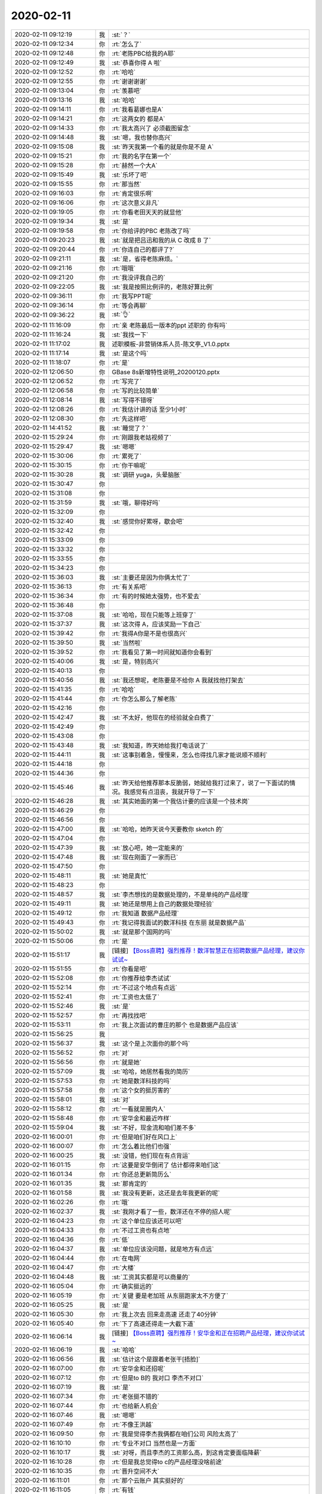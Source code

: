 2020-02-11
-------------

.. list-table::
   :widths: 25, 1, 60

   * - 2020-02-11 09:12:19
     - 我
     - :st:`？`
   * - 2020-02-11 09:12:34
     - 你
     - :rt:`怎么了`
   * - 2020-02-11 09:12:48
     - 你
     - :rt:`老陈PBC给我的A耶`
   * - 2020-02-11 09:12:49
     - 我
     - :st:`恭喜你得 A 啦`
   * - 2020-02-11 09:12:52
     - 你
     - :rt:`哈哈`
   * - 2020-02-11 09:12:55
     - 你
     - :rt:`谢谢谢谢`
   * - 2020-02-11 09:13:04
     - 你
     - :rt:`羡慕吧`
   * - 2020-02-11 09:13:16
     - 我
     - :st:`哈哈`
   * - 2020-02-11 09:14:11
     - 你
     - :rt:`我看葛娜也是A`
   * - 2020-02-11 09:14:21
     - 你
     - :rt:`这两女的 都是A`
   * - 2020-02-11 09:14:33
     - 你
     - :rt:`我太高兴了 必须截图留念`
   * - 2020-02-11 09:14:48
     - 我
     - :st:`嗯，我也替你高兴`
   * - 2020-02-11 09:15:08
     - 我
     - :st:`昨天我第一个看的就是你是不是 A`
   * - 2020-02-11 09:15:21
     - 你
     - :rt:`我的名字在第一个`
   * - 2020-02-11 09:15:28
     - 你
     - :rt:`赫然一个大A`
   * - 2020-02-11 09:15:49
     - 我
     - :st:`乐坏了吧`
   * - 2020-02-11 09:15:55
     - 你
     - :rt:`那当然`
   * - 2020-02-11 09:16:03
     - 你
     - :rt:`肯定很乐啊`
   * - 2020-02-11 09:16:06
     - 你
     - :rt:`这次意义非凡`
   * - 2020-02-11 09:19:05
     - 你
     - :rt:`你看老田天天的就显他`
   * - 2020-02-11 09:19:34
     - 我
     - :st:`是`
   * - 2020-02-11 09:19:58
     - 你
     - :rt:`你给评的PBC 老陈改了吗`
   * - 2020-02-11 09:20:23
     - 我
     - :st:`就是把吕迅和我的从 C 改成 B 了`
   * - 2020-02-11 09:20:44
     - 你
     - :rt:`你连自己的都评了?`
   * - 2020-02-11 09:21:11
     - 我
     - :st:`是，省得老陈麻烦。`
   * - 2020-02-11 09:21:16
     - 你
     - :rt:`哦哦`
   * - 2020-02-11 09:21:20
     - 你
     - :rt:`我没评我自己的`
   * - 2020-02-11 09:22:05
     - 我
     - :st:`我是按照比例评的，老陈好算比例`
   * - 2020-02-11 09:36:11
     - 你
     - :rt:`我写PPT呢`
   * - 2020-02-11 09:36:14
     - 你
     - :rt:`等会再聊`
   * - 2020-02-11 09:36:22
     - 我
     - :st:`👌`
   * - 2020-02-11 11:16:09
     - 你
     - :rt:`亲 老陈最后一版本的ppt 述职的 你有吗`
   * - 2020-02-11 11:16:24
     - 我
     - :st:`我找一下`
   * - 2020-02-11 11:17:02
     - 我
     - 述职模板-非营销体系人员-陈文亭_V1.0.pptx
   * - 2020-02-11 11:17:14
     - 我
     - :st:`是这个吗`
   * - 2020-02-11 11:18:07
     - 你
     - :rt:`是`
   * - 2020-02-11 12:06:50
     - 你
     - GBase 8s新增特性说明_20200120.pptx
   * - 2020-02-11 12:06:52
     - 你
     - :rt:`写完了`
   * - 2020-02-11 12:06:58
     - 你
     - :rt:`写的比较简单`
   * - 2020-02-11 12:08:14
     - 我
     - :st:`写得不错呀`
   * - 2020-02-11 12:08:26
     - 你
     - :rt:`我估计讲的话 至少1小时`
   * - 2020-02-11 12:08:30
     - 你
     - :rt:`先这样吧`
   * - 2020-02-11 14:41:52
     - 我
     - :st:`睡觉了？`
   * - 2020-02-11 15:29:24
     - 你
     - :rt:`刚跟我老姑视频了`
   * - 2020-02-11 15:29:47
     - 我
     - :st:`嗯嗯`
   * - 2020-02-11 15:30:06
     - 你
     - :rt:`累死了`
   * - 2020-02-11 15:30:15
     - 你
     - :rt:`你干嘛呢`
   * - 2020-02-11 15:30:28
     - 我
     - :st:`调研 yuga，头晕脑胀`
   * - 2020-02-11 15:30:47
     - 你
     - .. raw:: html
       
          <audio controls="controls"><source src="_static/mp3/343241.mp3" type="audio/mpeg" />不能播放语音</audio>
   * - 2020-02-11 15:31:08
     - 你
     - .. raw:: html
       
          <audio controls="controls"><source src="_static/mp3/343242.mp3" type="audio/mpeg" />不能播放语音</audio>
   * - 2020-02-11 15:31:59
     - 我
     - :st:`哦，聊得好吗`
   * - 2020-02-11 15:32:09
     - 你
     - .. raw:: html
       
          <audio controls="controls"><source src="_static/mp3/343244.mp3" type="audio/mpeg" />不能播放语音</audio>
   * - 2020-02-11 15:32:40
     - 我
     - :st:`感觉你好累呀，歇会吧`
   * - 2020-02-11 15:32:42
     - 你
     - .. raw:: html
       
          <audio controls="controls"><source src="_static/mp3/343246.mp3" type="audio/mpeg" />不能播放语音</audio>
   * - 2020-02-11 15:33:09
     - 你
     - .. raw:: html
       
          <audio controls="controls"><source src="_static/mp3/343247.mp3" type="audio/mpeg" />不能播放语音</audio>
   * - 2020-02-11 15:33:32
     - 你
     - .. raw:: html
       
          <audio controls="controls"><source src="_static/mp3/343248.mp3" type="audio/mpeg" />不能播放语音</audio>
   * - 2020-02-11 15:33:55
     - 你
     - .. raw:: html
       
          <audio controls="controls"><source src="_static/mp3/343249.mp3" type="audio/mpeg" />不能播放语音</audio>
   * - 2020-02-11 15:34:23
     - 你
     - .. raw:: html
       
          <audio controls="controls"><source src="_static/mp3/343250.mp3" type="audio/mpeg" />不能播放语音</audio>
   * - 2020-02-11 15:36:03
     - 我
     - :st:`主要还是因为你俩太忙了`
   * - 2020-02-11 15:36:13
     - 你
     - :rt:`有关系吧`
   * - 2020-02-11 15:36:34
     - 你
     - :rt:`有的时候她太强势，也不爱去`
   * - 2020-02-11 15:36:48
     - 你
     - .. raw:: html
       
          <audio controls="controls"><source src="_static/mp3/343254.mp3" type="audio/mpeg" />不能播放语音</audio>
   * - 2020-02-11 15:37:08
     - 我
     - :st:`哈哈，现在只能等上班穿了`
   * - 2020-02-11 15:37:37
     - 我
     - :st:`这次得 A，应该奖励一下自己`
   * - 2020-02-11 15:39:42
     - 你
     - :rt:`我得A你是不是也很高兴`
   * - 2020-02-11 15:39:50
     - 我
     - :st:`当然啦`
   * - 2020-02-11 15:39:52
     - 你
     - :rt:`我看见了第一时间就知道你会看到`
   * - 2020-02-11 15:40:06
     - 我
     - :st:`是，特别高兴`
   * - 2020-02-11 15:40:13
     - 你
     - .. raw:: html
       
          <audio controls="controls"><source src="_static/mp3/343261.mp3" type="audio/mpeg" />不能播放语音</audio>
   * - 2020-02-11 15:40:56
     - 我
     - :st:`我还想呢，老陈要是不给你 A 我就找他打架去`
   * - 2020-02-11 15:41:35
     - 你
     - :rt:`哈哈`
   * - 2020-02-11 15:41:44
     - 你
     - :rt:`你怎么那么了解老陈`
   * - 2020-02-11 15:42:16
     - 你
     - .. raw:: html
       
          <audio controls="controls"><source src="_static/mp3/343265.mp3" type="audio/mpeg" />不能播放语音</audio>
   * - 2020-02-11 15:42:47
     - 我
     - :st:`不太好，他现在的经验就全白费了`
   * - 2020-02-11 15:42:49
     - 你
     - .. raw:: html
       
          <audio controls="controls"><source src="_static/mp3/343267.mp3" type="audio/mpeg" />不能播放语音</audio>
   * - 2020-02-11 15:43:08
     - 你
     - .. raw:: html
       
          <audio controls="controls"><source src="_static/mp3/343268.mp3" type="audio/mpeg" />不能播放语音</audio>
   * - 2020-02-11 15:43:48
     - 我
     - :st:`我知道，昨天她给我打电话说了`
   * - 2020-02-11 15:44:11
     - 我
     - :st:`这事别着急，慢慢来，怎么也得找几家才能说顺不顺利`
   * - 2020-02-11 15:44:18
     - 你
     - .. raw:: html
       
          <audio controls="controls"><source src="_static/mp3/343271.mp3" type="audio/mpeg" />不能播放语音</audio>
   * - 2020-02-11 15:44:36
     - 你
     - .. raw:: html
       
          <audio controls="controls"><source src="_static/mp3/343272.mp3" type="audio/mpeg" />不能播放语音</audio>
   * - 2020-02-11 15:45:46
     - 我
     - :st:`昨天给他推荐那本反脆弱，她就给我打过来了，说了一下面试的情况。我感觉有点沮丧，我就开导了一下`
   * - 2020-02-11 15:46:28
     - 我
     - :st:`其实她面的第一个我估计要的应该是一个技术岗`
   * - 2020-02-11 15:46:29
     - 你
     - .. raw:: html
       
          <audio controls="controls"><source src="_static/mp3/343275.mp3" type="audio/mpeg" />不能播放语音</audio>
   * - 2020-02-11 15:46:56
     - 你
     - .. raw:: html
       
          <audio controls="controls"><source src="_static/mp3/343276.mp3" type="audio/mpeg" />不能播放语音</audio>
   * - 2020-02-11 15:47:00
     - 我
     - :st:`哈哈，她昨天说今天要教你 sketch 的`
   * - 2020-02-11 15:47:04
     - 你
     - .. raw:: html
       
          <audio controls="controls"><source src="_static/mp3/343278.mp3" type="audio/mpeg" />不能播放语音</audio>
   * - 2020-02-11 15:47:39
     - 我
     - :st:`放心吧，她一定能来的`
   * - 2020-02-11 15:47:48
     - 我
     - :st:`现在刚面了一家而已`
   * - 2020-02-11 15:47:50
     - 你
     - .. raw:: html
       
          <audio controls="controls"><source src="_static/mp3/343281.mp3" type="audio/mpeg" />不能播放语音</audio>
   * - 2020-02-11 15:48:11
     - 我
     - :st:`她是真忙`
   * - 2020-02-11 15:48:23
     - 你
     - .. raw:: html
       
          <audio controls="controls"><source src="_static/mp3/343283.mp3" type="audio/mpeg" />不能播放语音</audio>
   * - 2020-02-11 15:48:57
     - 我
     - :st:`李杰想找的是数据处理的，不是单纯的产品经理`
   * - 2020-02-11 15:49:11
     - 我
     - :st:`她还是想用上自己的数据处理经验`
   * - 2020-02-11 15:49:12
     - 你
     - :rt:`我知道 数据产品经理`
   * - 2020-02-11 15:49:43
     - 你
     - :rt:`我记得我面试的数洋科技 在东丽 就是数据产品`
   * - 2020-02-11 15:50:02
     - 我
     - :st:`就是那个国网的吗`
   * - 2020-02-11 15:50:06
     - 你
     - :rt:`是`
   * - 2020-02-11 15:51:17
     - 我
     - [链接] `【Boss直聘】强烈推荐！数洋智慧正在招聘数据产品经理，建议你试试~ <https://m.zhipin.com/mpa/html/weijd/weijd-job/3201ec079032c55a0nZ60tS5F1E~?date8=20200211&sid=tosee_jd_1950f9b8cf4915ed03R63NW9GFo~>`_
   * - 2020-02-11 15:51:55
     - 你
     - :rt:`你看是吧`
   * - 2020-02-11 15:52:08
     - 你
     - :rt:`你推荐给李杰试试`
   * - 2020-02-11 15:52:14
     - 你
     - :rt:`不过这个地点有点远`
   * - 2020-02-11 15:52:41
     - 你
     - :rt:`工资也太低了`
   * - 2020-02-11 15:52:46
     - 我
     - :st:`是`
   * - 2020-02-11 15:52:57
     - 你
     - :rt:`再找找吧`
   * - 2020-02-11 15:53:11
     - 你
     - :rt:`我上次面试的曹庄的那个 也是数据产品应该`
   * - 2020-02-11 15:56:25
     - 我
     - .. image:: /images/343298.jpg
          :width: 100px
   * - 2020-02-11 15:56:37
     - 我
     - :st:`这个是上次面你的那个吗`
   * - 2020-02-11 15:56:52
     - 你
     - :rt:`对`
   * - 2020-02-11 15:56:56
     - 你
     - :rt:`就是她`
   * - 2020-02-11 15:57:09
     - 我
     - :st:`哈哈，她居然看我的简历`
   * - 2020-02-11 15:57:53
     - 你
     - :rt:`她是数洋科技的吗`
   * - 2020-02-11 15:57:58
     - 你
     - :rt:`这个女的挺厉害的`
   * - 2020-02-11 15:58:01
     - 我
     - :st:`对`
   * - 2020-02-11 15:58:12
     - 你
     - :rt:`一看就是圈内人`
   * - 2020-02-11 15:58:48
     - 你
     - :rt:`安华金和最近咋样`
   * - 2020-02-11 15:59:04
     - 我
     - :st:`不好，现金流和咱们差不多`
   * - 2020-02-11 16:00:01
     - 你
     - :rt:`但是咱们好在风口上`
   * - 2020-02-11 16:00:07
     - 你
     - :rt:`怎么着比他们也强`
   * - 2020-02-11 16:00:25
     - 我
     - :st:`没错，他们现在有点背运`
   * - 2020-02-11 16:01:15
     - 你
     - :rt:`这要是安华倒闭了 估计都得来咱们这`
   * - 2020-02-11 16:01:34
     - 你
     - :rt:`你还总更新简历么`
   * - 2020-02-11 16:01:35
     - 我
     - :st:`那肯定的`
   * - 2020-02-11 16:01:58
     - 我
     - :st:`我没有更新，这还是去年我更新的呢`
   * - 2020-02-11 16:02:26
     - 你
     - :rt:`哦`
   * - 2020-02-11 16:02:37
     - 我
     - :st:`我刚才看了一些，数洋还在不停的招人呢`
   * - 2020-02-11 16:04:23
     - 你
     - :rt:`这个单位应该还可以吧`
   * - 2020-02-11 16:04:33
     - 你
     - :rt:`不过工资也有点地`
   * - 2020-02-11 16:04:36
     - 你
     - :rt:`低`
   * - 2020-02-11 16:04:37
     - 我
     - :st:`单位应该没问题，就是地方有点远`
   * - 2020-02-11 16:04:44
     - 你
     - :rt:`在电网`
   * - 2020-02-11 16:04:47
     - 你
     - :rt:`大楼`
   * - 2020-02-11 16:04:48
     - 我
     - :st:`工资其实都是可以商量的`
   * - 2020-02-11 16:05:04
     - 你
     - :rt:`确实挺远的`
   * - 2020-02-11 16:05:19
     - 你
     - :rt:`关键 要是老加班 从东丽跑家太不方便了`
   * - 2020-02-11 16:05:25
     - 我
     - :st:`是`
   * - 2020-02-11 16:05:30
     - 你
     - :rt:`我上次去 回来走高速 还走了40分钟`
   * - 2020-02-11 16:05:40
     - 你
     - :rt:`下了高速还得走一大截下道`
   * - 2020-02-11 16:06:14
     - 我
     - [链接] `【Boss直聘】强烈推荐！安华金和正在招聘产品经理，建议你试试~ <https://m.zhipin.com/mpa/html/weijd/weijd-job/a5ca9fb35c283f280Xx_29i7E1o~?date8=20200211&sid=tosee_jd_1950f9b8cf4915ed03R63NW9GFo~>`_
   * - 2020-02-11 16:06:19
     - 我
     - :st:`哈哈`
   * - 2020-02-11 16:06:56
     - 我
     - :st:`估计这个是跟着老张干[捂脸]`
   * - 2020-02-11 16:07:00
     - 你
     - :rt:`安华金和还招呢`
   * - 2020-02-11 16:07:12
     - 你
     - :rt:`但是to B的 我对口 李杰不对口`
   * - 2020-02-11 16:07:19
     - 我
     - :st:`是`
   * - 2020-02-11 16:07:34
     - 你
     - :rt:`老张挺不错的`
   * - 2020-02-11 16:07:44
     - 你
     - :rt:`也给新人机会`
   * - 2020-02-11 16:07:46
     - 我
     - :st:`嗯嗯`
   * - 2020-02-11 16:07:49
     - 你
     - :rt:`不像王洪越`
   * - 2020-02-11 16:09:50
     - 你
     - :rt:`我是觉得李杰我俩都在咱们公司  风险太高了`
   * - 2020-02-11 16:10:10
     - 你
     - :rt:`专业不对口 当然也是一方面`
   * - 2020-02-11 16:10:17
     - 我
     - :st:`对呀，而且李杰的工资那么高，到这肯定要面临降薪`
   * - 2020-02-11 16:10:28
     - 你
     - :rt:`但是我总觉得to c的产品经理没啥前途`
   * - 2020-02-11 16:10:35
     - 你
     - :rt:`晋升空间不大`
   * - 2020-02-11 16:11:01
     - 你
     - :rt:`那个云账户 其实挺好的`
   * - 2020-02-11 16:11:05
     - 你
     - :rt:`有钱`
   * - 2020-02-11 16:11:15
     - 你
     - :rt:`地方还在华苑`
   * - 2020-02-11 16:11:28
     - 你
     - :rt:`就是岗位匹配不太对`
   * - 2020-02-11 16:15:13
     - 我
     - [链接] `【Boss直聘】强烈推荐！盘古互联正在招聘产品经理，建议你试试~ <https://m.zhipin.com/mpa/html/weijd/weijd-job/ddadadbe251974670XB53dm_FFU~?date8=20200211&sid=tosee_jd_1950f9b8cf4915ed03R63NW9GFo~>`_
   * - 2020-02-11 16:16:42
     - 我
     - [链接] `【Boss直聘】强烈推荐！云信科技正在招聘产品经理，建议你试试~ <https://m.zhipin.com/mpa/html/weijd/weijd-job/3d22ee598048949a0nF439y_GVU~?date8=20200211&sid=tosee_jd_1950f9b8cf4915ed03R63NW9GFo~>`_
   * - 2020-02-11 16:17:11
     - 你
     - :rt:`你在干嘛`
   * - 2020-02-11 16:17:38
     - 我
     - :st:`顺手找找[呲牙]`
   * - 2020-02-11 16:17:45
     - 你
     - :rt:`我写的ppt 你觉得缺什么吗`
   * - 2020-02-11 16:17:57
     - 你
     - :rt:`李杰说她现在正在面试`
   * - 2020-02-11 16:18:00
     - 你
     - :rt:`好像是北辰的`
   * - 2020-02-11 16:18:19
     - 我
     - :st:`天士力的，我觉得这个不好，不过我没和他说`
   * - 2020-02-11 16:18:28
     - 你
     - :rt:`是`
   * - 2020-02-11 16:18:42
     - 你
     - :rt:`她也知道 就是面面 涨涨经验`
   * - 2020-02-11 16:19:08
     - 我
     - :st:`你的 PPT 是写给售前的吧`
   * - 2020-02-11 16:19:19
     - 你
     - :rt:`是`
   * - 2020-02-11 16:19:36
     - 你
     - :rt:`就是给讲产品新特性 还有资质 版本号`
   * - 2020-02-11 16:19:40
     - 你
     - :rt:`roadmap`
   * - 2020-02-11 16:20:07
     - 我
     - :st:`我没想好，觉得新特性那部分需要提炼一下`
   * - 2020-02-11 16:20:26
     - 你
     - :rt:`写太细了？`
   * - 2020-02-11 16:20:44
     - 你
     - :rt:`我觉得一是写太细了 一是客户价值没说`
   * - 2020-02-11 16:20:47
     - 我
     - :st:`也不是，就是售前他们自己总结不出来这些东西对用户的价值`
   * - 2020-02-11 16:20:55
     - 我
     - :st:`对，关键是客户价值`
   * - 2020-02-11 16:21:00
     - 你
     - :rt:`没错`
   * - 2020-02-11 16:22:02
     - 我
     - :st:`像 Varchar 扩容就可以写我们和 Oracle 的对比和达梦的对比`
   * - 2020-02-11 16:22:16
     - 我
     - :st:`这就是对客户的价值`
   * - 2020-02-11 16:22:24
     - 我
     - :st:`甚至可以做控标点`
   * - 2020-02-11 16:22:33
     - 你
     - :rt:`不行`
   * - 2020-02-11 16:22:45
     - 你
     - :rt:`达梦的也没头`
   * - 2020-02-11 16:22:46
     - 你
     - :rt:`你忘了`
   * - 2020-02-11 16:22:56
     - 你
     - :rt:`建表的时候 创建多大的都让`
   * - 2020-02-11 16:23:05
     - 我
     - :st:`插入的时候就不行了吧`
   * - 2020-02-11 16:23:09
     - 你
     - :rt:`实际存的时候 是18000`
   * - 2020-02-11 16:23:23
     - 你
     - :rt:`但是张工测试的时候 我忘了边界是多大`
   * - 2020-02-11 16:23:56
     - 我
     - :st:`咱们可以定性的写，不用定量。反正就是售前用，本来就是吹牛`
   * - 2020-02-11 16:24:02
     - 你
     - [链接] `群聊的聊天记录 <https://support.weixin.qq.com/cgi-bin/mmsupport-bin/readtemplate?t=page/favorite_record__w_unsupport>`_
   * - 2020-02-11 16:24:56
     - 你
     - :rt:`我电脑的鼠标自己就一直动`
   * - 2020-02-11 16:25:22
     - 我
     - :st:`是不是有脏东西`
   * - 2020-02-11 16:25:29
     - 你
     - :rt:`没有`
   * - 2020-02-11 16:26:00
     - 我
     - :st:`也没准是机器负载太重了`
   * - 2020-02-11 16:29:51
     - 你
     - .. image:: /images/343385.jpg
          :width: 100px
   * - 2020-02-11 16:30:18
     - 你
     - :rt:`证书上能看出来是公安部颁发的吗`
   * - 2020-02-11 16:30:42
     - 我
     - :st:`可以呀，章上就有`
   * - 2020-02-11 16:48:47
     - 我
     - :st:`李杰面完了，刚和我打电话了`
   * - 2020-02-11 16:49:01
     - 你
     - :rt:`怎么样`
   * - 2020-02-11 16:49:12
     - 我
     - :st:`也没啥，就是感觉特别远`
   * - 2020-02-11 16:49:26
     - 你
     - :rt:`那好吧`
   * - 2020-02-11 16:49:32
     - 你
     - :rt:`估计就是很远`
   * - 2020-02-11 16:49:43
     - 我
     - :st:`在咱们学校那边`
   * - 2020-02-11 16:49:48
     - 我
     - :st:`北辰的`
   * - 2020-02-11 16:49:50
     - 你
     - :rt:`太远了`
   * - 2020-02-11 16:49:59
     - 你
     - :rt:`地铁2号线终点站吧`
   * - 2020-02-11 16:50:15
     - 我
     - :st:`好像是在外环外面`
   * - 2020-02-11 16:50:26
     - 我
     - :st:`说是天士力的总部`
   * - 2020-02-11 16:51:22
     - 你
     - :rt:`不知道`
   * - 2020-02-11 17:43:23
     - 你
     - :rt:`东东下班了 明天他休息 联系的话 等我消息`
   * - 2020-02-11 17:43:29
     - 我
     - :st:`👌`